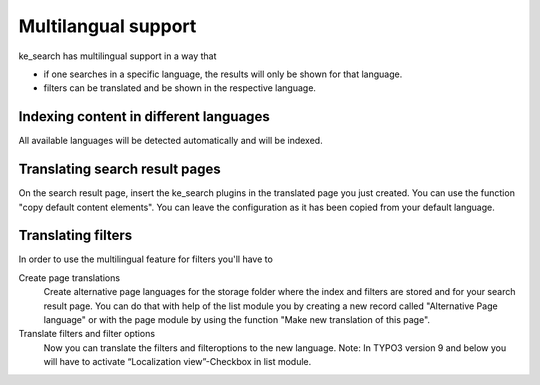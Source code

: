 ﻿.. ==================================================
.. FOR YOUR INFORMATION
.. --------------------------------------------------
.. -*- coding: utf-8 -*- with BOM.

.. _multilangual:

Multilangual support
====================

ke_search has multilingual support in a way that

* if one searches in a specific language, the results will only be shown for that language.
* filters can be translated and be shown in the respective language.

Indexing content in different languages
~~~~~~~~~~~~~~~~~~~~~~~~~~~~~~~~~~~~~~~

All available languages will be detected automatically and will be indexed.

Translating search result pages
~~~~~~~~~~~~~~~~~~~~~~~~~~~~~~~

On the search result page, insert the ke_search plugins in the translated page you just created. You can use the
function "copy default content elements". You can leave the configuration as it has been copied from your default language.

Translating filters
~~~~~~~~~~~~~~~~~~~

In order to use the multilingual feature for filters you'll have to

Create page translations
	Create alternative page languages for the storage folder where the index and filters are stored and
	for your search result page. You can do that with help of the list module you by creating a new record called
	"Alternative Page language" or with the page module by using the function "Make new translation of this page".

Translate filters and filter options
    Now you can translate the filters and filteroptions to the new language. Note: In TYPO3 version 9 and below you will
    have to activate “Localization view”-Checkbox in list module.